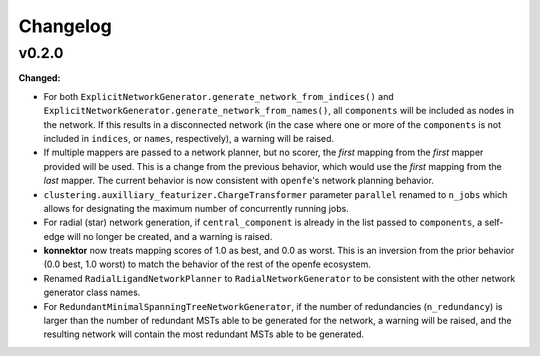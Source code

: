 =========
Changelog
=========

.. current developments

v0.2.0
====================

**Changed:**

* For both ``ExplicitNetworkGenerator.generate_network_from_indices()`` and ``ExplicitNetworkGenerator.generate_network_from_names()``, all ``components`` will be included as nodes in the network. If this results in a disconnected network (in the case where one or more of the ``components`` is not included in ``indices``, or ``names``, respectively), a warning will be raised.
* If multiple mappers are passed to a network planner, but no scorer, the *first* mapping from the *first* mapper provided will be used. This is a change from the previous behavior, which would use the *first* mapping from the *last* mapper. The current behavior is now consistent with ``openfe``\'s network planning behavior.
* ``clustering.auxilliary_featurizer.ChargeTransformer`` parameter ``parallel`` renamed to ``n_jobs`` which allows for designating the maximum number of concurrently running jobs.
* For radial (star) network generation, if ``central_component`` is already in the list passed to ``components``, a self-edge will no longer be created, and a warning is raised.
* **konnektor** now treats mapping scores of 1.0 as best, and 0.0 as worst. This is an inversion from the prior behavior (0.0 best, 1.0 worst) to match the behavior of the rest of the openfe ecosystem.
* Renamed ``RadialLigandNetworkPlanner`` to ``RadialNetworkGenerator`` to be consistent with the other network generator class names.
* For ``RedundantMinimalSpanningTreeNetworkGenerator``, if the number of redundancies (``n_redundancy``) is larger than the number of redundant MSTs able to be generated for the network, a warning will be raised, and the resulting network will contain the most redundant MSTs able to be generated.


